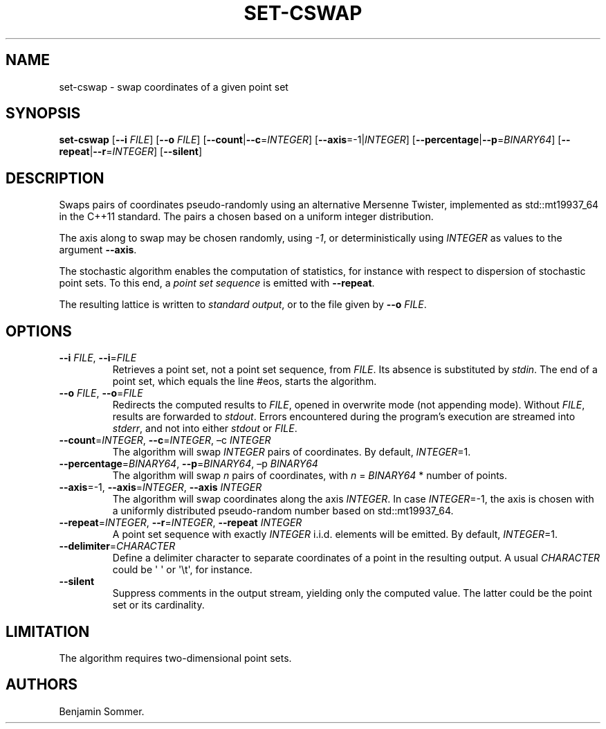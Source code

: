 .\" Automatically generated by Pandoc 2.7.3
.\"
.TH "SET-CSWAP" "1" "November 30, 2020" "1.1.0" "Dispersion Toolkit Manuals"
.hy
.SH NAME
.PP
set-cswap - swap coordinates of a given point set
.SH SYNOPSIS
.PP
\f[B]set-cswap\f[R] [\f[B]--i\f[R] \f[I]FILE\f[R]] [\f[B]--o\f[R]
\f[I]FILE\f[R]] [\f[B]--count\f[R]|\f[B]--c\f[R]=\f[I]INTEGER\f[R]]
[\f[B]--axis\f[R]=-1|\f[I]INTEGER\f[R]]
[\f[B]--percentage\f[R]|\f[B]--p\f[R]=\f[I]BINARY64\f[R]]
[\f[B]--repeat\f[R]|\f[B]--r\f[R]=\f[I]INTEGER\f[R]]
[\f[B]--silent\f[R]]
.SH DESCRIPTION
.PP
Swaps pairs of coordinates pseudo-randomly using an alternative Mersenne
Twister, implemented as std::mt19937_64 in the C++11 standard.
The pairs a chosen based on a uniform integer distribution.
.PP
The axis along to swap may be chosen randomly, using \f[I]-1\f[R], or
deterministically using \f[I]INTEGER\f[R] as values to the argument
\f[B]--axis\f[R].
.PP
The stochastic algorithm enables the computation of statistics, for
instance with respect to dispersion of stochastic point sets.
To this end, a \f[I]point set sequence\f[R] is emitted with
\f[B]--repeat\f[R].
.PP
The resulting lattice is written to \f[I]standard output\f[R], or to the
file given by \f[B]--o\f[R] \f[I]FILE\f[R].
.SH OPTIONS
.TP
.B \f[B]--i\f[R] \f[I]FILE\f[R], \f[B]--i\f[R]=\f[I]FILE\f[R]
Retrieves a point set, not a point set sequence, from \f[I]FILE\f[R].
Its absence is substituted by \f[I]stdin\f[R].
The end of a point set, which equals the line #eos, starts the
algorithm.
.TP
.B \f[B]--o\f[R] \f[I]FILE\f[R], \f[B]--o\f[R]=\f[I]FILE\f[R]
Redirects the computed results to \f[I]FILE\f[R], opened in overwrite
mode (not appending mode).
Without \f[I]FILE\f[R], results are forwarded to \f[I]stdout\f[R].
Errors encountered during the program\[cq]s execution are streamed into
\f[I]stderr\f[R], and not into either \f[I]stdout\f[R] or
\f[I]FILE\f[R].
.TP
.B \f[B]--count\f[R]=\f[I]INTEGER\f[R], \f[B]--c\f[R]=\f[I]INTEGER\f[R], \[en]c \f[I]INTEGER\f[R]
The algorithm will swap \f[I]INTEGER\f[R] pairs of coordinates.
By default, \f[I]INTEGER\f[R]=1.
.TP
.B \f[B]--percentage\f[R]=\f[I]BINARY64\f[R], \f[B]--p\f[R]=\f[I]BINARY64\f[R], \[en]p \f[I]BINARY64\f[R]
The algorithm will swap \f[I]n\f[R] pairs of coordinates, with
\f[I]n\f[R] = \f[I]BINARY64\f[R] * number of points.
.TP
.B \f[B]--axis\f[R]=-1, \f[B]--axis\f[R]=\f[I]INTEGER\f[R], \f[B]--axis\f[R] \f[I]INTEGER\f[R]
The algorithm will swap coordinates along the axis \f[I]INTEGER\f[R].
In case \f[I]INTEGER\f[R]=-1, the axis is chosen with a uniformly
distributed pseudo-random number based on std::mt19937_64.
.TP
.B \f[B]--repeat\f[R]=\f[I]INTEGER\f[R], \f[B]--r\f[R]=\f[I]INTEGER\f[R], \f[B]--repeat\f[R] \f[I]INTEGER\f[R]
A point set sequence with exactly \f[I]INTEGER\f[R] i.i.d.
elements will be emitted.
By default, \f[I]INTEGER\f[R]=1.
.TP
.B \f[B]--delimiter\f[R]=\f[I]CHARACTER\f[R]
Define a delimiter character to separate coordinates of a point in the
resulting output.
A usual \f[I]CHARACTER\f[R] could be \[aq] \[aq] or \[aq]\[rs]t\[aq],
for instance.
.TP
.B \f[B]--silent\f[R]
Suppress comments in the output stream, yielding only the computed
value.
The latter could be the point set or its cardinality.
.SH LIMITATION
.PP
The algorithm requires two-dimensional point sets.
.SH AUTHORS
Benjamin Sommer.
